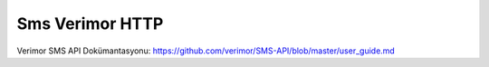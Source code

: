 ============
Sms Verimor HTTP
============

Verimor SMS API Dokümantasyonu: https://github.com/verimor/SMS-API/blob/master/user_guide.md